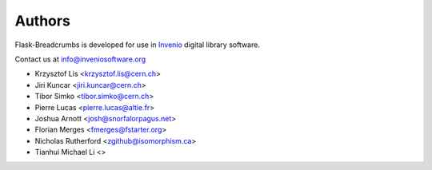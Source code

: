 Authors
=======

Flask-Breadcrumbs is developed for use in
`Invenio <http://inveniosoftware.org>`_ digital library software.

Contact us at `info@inveniosoftware.org <mailto:info@inveniosoftware.org>`_

* Krzysztof Lis <krzysztof.lis@cern.ch>
* Jiri Kuncar <jiri.kuncar@cern.ch>
* Tibor Simko <tibor.simko@cern.ch>
* Pierre Lucas <pierre.lucas@altie.fr>
* Joshua Arnott <josh@snorfalorpagus.net>
* Florian Merges <fmerges@fstarter.org>
* Nicholas Rutherford <zgithub@isomorphism.ca>
* Tianhui Michael Li <>
